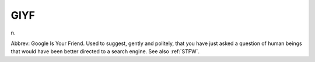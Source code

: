 .. _GIYF:

============================================================
GIYF
============================================================

n\.

Abbrev: Google Is Your Friend.
Used to suggest, gently and politely, that you have just asked a question of human beings that would have been better directed to a search engine.
See also :ref:`STFW`\.

